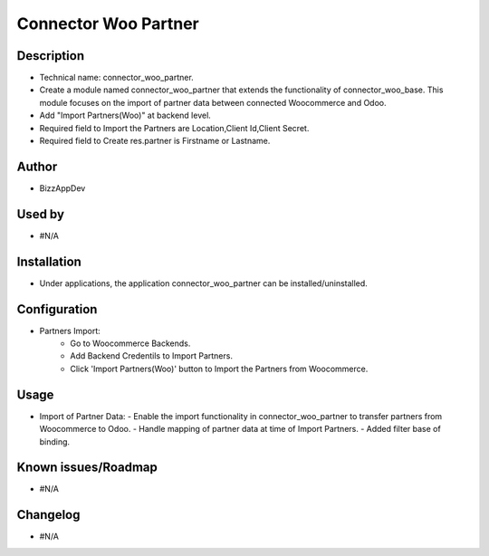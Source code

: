 **Connector Woo Partner**
=========================

**Description**
***************

* Technical name: connector_woo_partner.
* Create a module named connector_woo_partner that extends the functionality of connector_woo_base.
  This module focuses on the import of partner data between connected Woocommerce and Odoo.
* Add "Import Partners(Woo)" at backend level.
* Required field to Import the Partners are Location,Client Id,Client Secret.
* Required field to Create res.partner is Firstname or Lastname.


**Author**
**********

* BizzAppDev


**Used by**
***********

* #N/A


**Installation**
****************

* Under applications, the application connector_woo_partner can be installed/uninstalled.


**Configuration**
*****************

* Partners Import:
    - Go to Woocommerce Backends.
    - Add Backend Credentils to Import Partners.
    - Click 'Import Partners(Woo)' button to Import the Partners from Woocommerce.


**Usage**
*********

* Import of Partner Data:
  - Enable the import functionality in connector_woo_partner to transfer partners from Woocommerce to Odoo.
  - Handle mapping of partner data at time of Import Partners.
  - Added filter base of binding.


**Known issues/Roadmap**
************************

* #N/A


**Changelog**
*************

* #N/A
